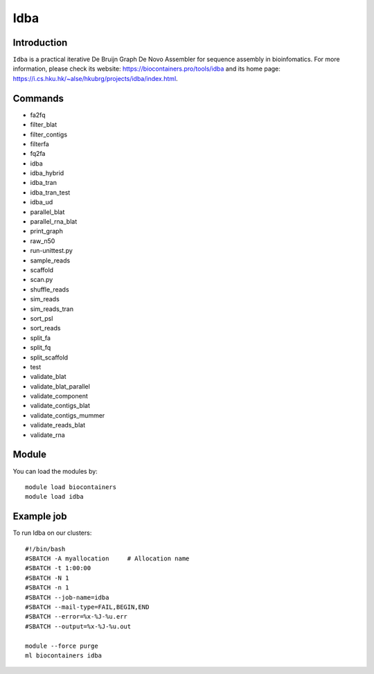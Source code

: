 .. _backbone-label:

Idba
==============================

Introduction
~~~~~~~~
``Idba`` is a practical iterative De Bruijn Graph De Novo Assembler for sequence assembly in bioinfomatics. For more information, please check its website: https://biocontainers.pro/tools/idba and its home page: https://i.cs.hku.hk/~alse/hkubrg/projects/idba/index.html.

Commands
~~~~~~~
- fa2fq
- filter_blat
- filter_contigs
- filterfa
- fq2fa
- idba
- idba_hybrid
- idba_tran
- idba_tran_test
- idba_ud
- parallel_blat
- parallel_rna_blat
- print_graph
- raw_n50
- run-unittest.py
- sample_reads
- scaffold
- scan.py
- shuffle_reads
- sim_reads
- sim_reads_tran
- sort_psl
- sort_reads
- split_fa
- split_fq
- split_scaffold
- test
- validate_blat
- validate_blat_parallel
- validate_component
- validate_contigs_blat
- validate_contigs_mummer
- validate_reads_blat
- validate_rna

Module
~~~~~~~~
You can load the modules by::
    
    module load biocontainers
    module load idba

Example job
~~~~~
To run Idba on our clusters::

    #!/bin/bash
    #SBATCH -A myallocation     # Allocation name 
    #SBATCH -t 1:00:00
    #SBATCH -N 1
    #SBATCH -n 1
    #SBATCH --job-name=idba
    #SBATCH --mail-type=FAIL,BEGIN,END
    #SBATCH --error=%x-%J-%u.err
    #SBATCH --output=%x-%J-%u.out

    module --force purge
    ml biocontainers idba
